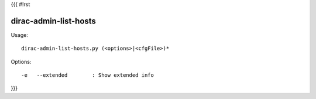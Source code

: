 {{{
#!rst

dirac-admin-list-hosts
@@@@@@@@@@@@@@@@@@@@@@@@@@@

Usage::

  dirac-admin-list-hosts.py (<options>|<cfgFile>)* 

 

Options::

  -e   --extended        : Show extended info 
}}}
